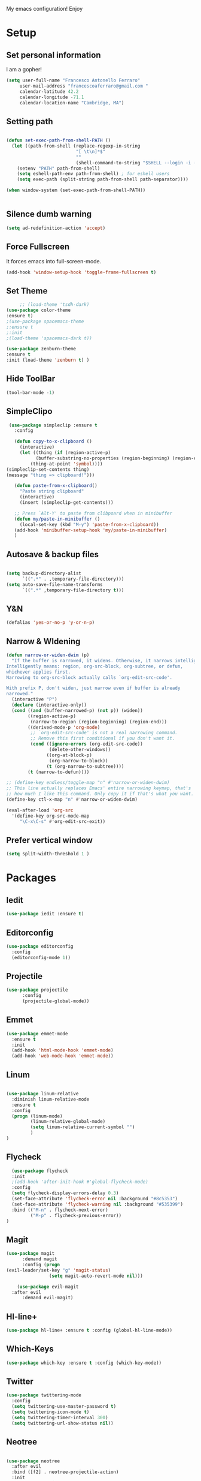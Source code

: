My emacs configuration! Enjoy

* Setup
** Set personal information
   I am a gopher!
   #+BEGIN_SRC emacs-lisp
   (setq user-full-name "Francesco Antonello Ferraro"
        user-mail-address "francescoaferraro@gmail.com "
        calendar-latitude 42.2
        calendar-longitude -71.1
        calendar-location-name "Cambridge, MA")
   #+END_SRC

** Setting path
   #+BEGIN_SRC emacs-lisp

     (defun set-exec-path-from-shell-PATH ()
       (let ((path-from-shell (replace-regexp-in-string
                               "[ \t\n]*$"
                               ""
                               (shell-command-to-string "$SHELL --login -i -c 'echo $PATH'"))))
         (setenv "PATH" path-from-shell)
         (setq eshell-path-env path-from-shell) ; for eshell users
         (setq exec-path (split-string path-from-shell path-separator))))

     (when window-system (set-exec-path-from-shell-PATH))


   #+END_SRC
** Silence dumb warning
   #+BEGIN_SRC emacs-lisp
(setq ad-redefinition-action 'accept)
   #+END_SRC
** Force Fullscreen
   It forces emacs into full-screen-mode.
   #+BEGIN_SRC emacs-lisp
(add-hook 'window-setup-hook 'toggle-frame-fullscreen t)
   #+END_SRC

** Set Theme
   #+BEGIN_SRC emacs-lisp
     ;; (load-theme 'tsdh-dark)
(use-package color-theme
:ensure t)
;(use-package spacemacs-theme
;:ensure t
;:init
;(load-theme 'spacemacs-dark t))

(use-package zenburn-theme
:ensure t
:init (load-theme 'zenburn t) )

   #+END_SRC

** Hide ToolBar
   #+BEGIN_SRC emacs-lisp
(tool-bar-mode -1)
   #+END_SRC
** SimpleClipo
   #+BEGIN_SRC emacs-lisp
     (use-package simpleclip :ensure t
       :config

       (defun copy-to-x-clipboard ()
         (interactive)
         (let ((thing (if (region-active-p)
   		       (buffer-substring-no-properties (region-beginning) (region-end))
   		     (thing-at-point 'symbol))))
   	(simpleclip-set-contents thing)
   	(message "thing => clipboard!")))

       (defun paste-from-x-clipboard()
         "Paste string clipboard"
         (interactive)
         (insert (simpleclip-get-contents)))

       ;; Press `Alt-Y' to paste from clibpoard when in minibuffer
       (defun my/paste-in-minibuffer ()
         (local-set-key (kbd "M-y") 'paste-from-x-clipboard))
       (add-hook 'minibuffer-setup-hook 'my/paste-in-minibuffer)
       )
   #+END_SRC
** Autosave & backup files
   #+BEGIN_SRC emacs-lisp

(setq backup-directory-alist
      `((".*" . ,temporary-file-directory)))
(setq auto-save-file-name-transforms
      `((".*" ,temporary-file-directory t)))

   #+END_SRC
** Y&N

   #+BEGIN_SRC emacs-lisp
     (defalias 'yes-or-no-p 'y-or-n-p)
   #+END_SRC
** Narrow & WIdening

#+BEGIN_SRC emacs-lisp
(defun narrow-or-widen-dwim (p)
  "If the buffer is narrowed, it widens. Otherwise, it narrows intelligently.
Intelligently means: region, org-src-block, org-subtree, or defun,
whichever applies first.
Narrowing to org-src-block actually calls `org-edit-src-code'.

With prefix P, don't widen, just narrow even if buffer is already
narrowed."
  (interactive "P")
  (declare (interactive-only))
  (cond ((and (buffer-narrowed-p) (not p)) (widen))
        ((region-active-p)
         (narrow-to-region (region-beginning) (region-end)))
        ((derived-mode-p 'org-mode)
         ;; `org-edit-src-code' is not a real narrowing command.
         ;; Remove this first conditional if you don't want it.
         (cond ((ignore-errors (org-edit-src-code))
                (delete-other-windows))
               ((org-at-block-p)
                (org-narrow-to-block))
               (t (org-narrow-to-subtree))))
        (t (narrow-to-defun))))

;; (define-key endless/toggle-map "n" #'narrow-or-widen-dwim)
;; This line actually replaces Emacs' entire narrowing keymap, that's
;; how much I like this command. Only copy it if that's what you want.
(define-key ctl-x-map "n" #'narrow-or-widen-dwim)

(eval-after-load 'org-src
  '(define-key org-src-mode-map
     "\C-x\C-s" #'org-edit-src-exit))

#+END_SRC
** Prefer vertical window
#+BEGIN_SRC emacs-lisp
(setq split-width-threshold 1 )
#+END_SRC
* Packages
** Iedit
#+BEGIN_SRC emacs-lisp
(use-package iedit :ensure t)
#+END_SRC
** Editorconfig
   #+BEGIN_SRC emacs-lisp
(use-package editorconfig
  :config
  (editorconfig-mode 1))
   #+END_SRC

** Projectile
   #+BEGIN_SRC emacs-lisp
(use-package projectile
	  :config
	  (projectile-global-mode))
   #+END_SRC

** Emmet
   #+BEGIN_SRC emacs-lisp
     (use-package emmet-mode
       :ensure t
       :init
       (add-hook 'html-mode-hook 'emmet-mode)
       (add-hook 'web-mode-hook 'emmet-mode))
   #+END_SRC
** Linum

   #+BEGIN_SRC emacs-lisp

(use-package linum-relative
  :diminish linum-relative-mode
  :ensure t
  :config
  (progn (linum-mode)
         (linum-relative-global-mode)
         (setq linum-relative-current-symbol "")
         )
)

   #+END_SRC
** Flycheck

   #+BEGIN_SRC emacs-lisp
  (use-package flycheck
  :init
  ;(add-hook 'after-init-hook #'global-flycheck-mode)
  :config
  (setq flycheck-display-errors-delay 0.3)
  (set-face-attribute 'flycheck-error nil :background "#8c5353")
  (set-face-attribute 'flycheck-warning nil :background "#535399")
  :bind (("M-n" . flycheck-next-error)
         ("M-p" . flycheck-previous-error))
)
   #+END_SRC
** Magit

   #+BEGIN_SRC emacs-lisp
(use-package magit
	  :demand magit
	  :config (progn
(evil-leader/set-key "g" 'magit-status)
	            (setq magit-auto-revert-mode nil)))

	(use-package evil-magit
  :after evil
	  :demand evil-magit)

   #+END_SRC

** Hl-line+
   #+BEGIN_SRC emacs-lisp
(use-package hl-line+ :ensure t :config (global-hl-line-mode))
   #+END_SRC
** Which-Keys
   #+BEGIN_SRC emacs-lisp
(use-package which-key :ensure t :config (which-key-mode))
   #+END_SRC
** Twitter

   #+BEGIN_SRC emacs-lisp
(use-package twittering-mode
  :config
  (setq twittering-use-master-password t)
  (setq twittering-icon-mode t)
  (setq twittering-timer-interval 300)
  (setq twittering-url-show-status nil))
   #+END_SRC

** Neotree
   #+BEGIN_SRC emacs-lisp

(use-package neotree
  :after evil
  :bind ([f2] . neotree-projectile-action)
  :init
(setq neo-theme (if (display-graphic-p) 'icons 'arrow))

(add-hook 'neotree-mode-hook
    (lambda ()
      (define-key evil-normal-state-local-map (kbd "q") 'neotree-hide)
      (define-key evil-normal-state-local-map (kbd "I") 'neotree-hidden-file-toggle)
      (define-key evil-normal-state-local-map (kbd "z") 'neotree-stretch-toggle)
      (define-key evil-normal-state-local-map (kbd "1") 'neotree-change-root)
      (define-key evil-normal-state-local-map (kbd "R") 'neotree-refresh)
      (define-key evil-normal-state-local-map (kbd "m") 'neotree-rename-node)
      (define-key evil-normal-state-local-map (kbd "c") 'neotree-create-node)
      (define-key evil-normal-state-local-map (kbd "d") 'neotree-delete-node)

      (define-key evil-normal-state-local-map (kbd "s") 'neotree-enter-vertical-split)
      (define-key evil-normal-state-local-map (kbd "S") 'neotree-enter-horizontal-split)

      (define-key evil-normal-state-local-map (kbd "RET") 'neotree-enter)
      (define-key evil-normal-state-local-map (kbd "TAB") 'neotree-enter))))

   #+END_SRC
** Ivy
   #+BEGIN_SRC emacs-lisp
     (use-package counsel :ensure t)
     (use-package swiper
         :ensure t
         :config
         (progn
             (ivy-mode 1)
             (setq ivy-use-virtual-buffers t)
             (setq enable-recursive-minibuffers t)
             (global-set-key "\C-s" 'swiper)
             (global-set-key (kbd "C-c C-r") 'ivy-resume)
             (global-set-key (kbd "<f6>") 'ivy-resume)
             (global-set-key (kbd "M-x") 'counsel-M-x)
             (global-set-key (kbd "C-x C-f") 'counsel-find-file)
             (global-set-key (kbd "<f1> f") 'counsel-describe-function)
             (global-set-key (kbd "<f1> v") 'counsel-describe-variable)
             (global-set-key (kbd "<f1> l") 'counsel-find-library)
             ;; (global-set-key (kbd "<f2> i") 'counsel-info-lookup-symbol)
             ;; (global-set-key (kbd "<f2> u") 'counsel-unicode-char)
             (global-set-key (kbd "C-c k") 'counsel-ag)
             (global-set-key (kbd "C-x l") 'counsel-locate)
             (global-set-key (kbd "C-S-o") 'counsel-rhythmbox)
             (define-key read-expression-map (kbd "C-r") 'counsel-expression-history)
         )
     )


   #+END_SRC
** Golden-ratio
   #+BEGIN_SRC emacs-lisp
(use-package golden-ratio
	  :config
	  (golden-ratio-mode 1))
   #+END_SRC
** Beacon
#+BEGIN_SRC emacs-lisp
(use-package beacon
:ensure t
:config
(progn
(beacon-mode 1)
(setq beacon-push-mark 35)
(setq beacon-color "#666600")))
#+END_SRC
** ModeLine
#+BEGIN_SRC emacs-lisp
(use-package      smart-mode-line-powerline-theme
    :ensure smart-mode-line-powerline-theme)
  (use-package smart-mode-line
    :ensure smart-mode-line
    :init
    (progn
    (setq sml/no-confirm-load-theme t)
    (sml/setup)
    (sml/apply-theme 'powerline))
)
(use-package spaceline
:ensure t
:init (progn
(require 'spaceline-config)
(spaceline-spacemacs-theme)
)
(require 'diminish)
(eval-after-load "yasnippet" '(diminish 'yas-minor-mode))
(eval-after-load "undo-tree" '(diminish 'undo-tree-mode))
(eval-after-load "guide-key" '(diminish 'guide-key-mode))
(eval-after-load "smartparens" '(diminish 'smartparens-mode))
(eval-after-load "guide-key" '(diminish 'guide-key-mode))
(eval-after-load "eldoc" '(diminish 'eldoc-mode))
(diminish 'visual-line-mode))
#+END_SRC
** Startup Screen
#+BEGIN_SRC emacs-lisp
(use-package dashboard
  :config
  (dashboard-setup-startup-hook))

#+END_SRC

** Whatever
#+BEGIN_SRC emacs-lisp


#+END_SRC
** SmartParens
   #+BEGIN_SRC emacs-lisp

     (use-package smartparens
       :ensure smartparens
       :config
       (progn
         (require 'smartparens-config)
         (require 'smartparens-html)
         (require 'smartparens-python)
         (require 'smartparens-latex)
         (smartparens-global-mode t)
         (show-smartparens-global-mode t)
         )

       )

   #+END_SRC

** Engine Mode
#+BEGIN_SRC emacs-lisp
;; engine
;; Search engines integrated into Emacs.
(use-package engine-mode
  :commands (engine/search-github engine/search-google)
  :config

  (global-set-key (kbd "C-c g") 'engine/search-google)
  (defengine github
    "https://github.com/search?ref=simplesearch&q=%s"
    :keybinding "h")
  (defengine google
    "http://www.google.com/search?ie=utf-8&oe=utf-8&q=%s"
    :keybinding "g"))
#+END_SRC
** Expand-Region
   #+BEGIN_SRC emacs-lisp
     (use-package expand-region
       :ensure t
       :config
       (global-set-key (kbd "C-a") 'er/expand-region)
       (global-set-key (kbd "C-c a") 'er/expand-region)
       )
   #+END_SRC

** Kubernetes Timonier
   #+BEGIN_SRC emacs-lisp
     (setq timonier-k8s-proxy "http://127.0.0.1:8001")
   #+END_SRC

* Languages
** Golang
*** Go path
    #+BEGIN_SRC emacs-lisp
(setenv "GOPATH" "/home/cescoferraro/go")
(add-to-list 'exec-path "/home/cescoferraro/go/bin")
(add-to-list 'load-path (concat (getenv "GOPATH")  "/src/github.com/golang/lint/misc/emacs"))
    #+END_SRC
*** GOlang Paraphernalia
    #+BEGIN_SRC emacs-lisp
(use-package golint :ensure t)
(use-package godoctor :ensure t)
    #+END_SRC
*** Go-mode
    #+BEGIN_SRC emacs-lisp
      (use-package go-mode
        :ensure t
        :after evil
        :commands go-mode
        :config
        (evil-leader/set-key-for-mode 'go-mode
          "j" 'godef-jump
          )
        (defun my-go-mode-hook ()
          (setq gofmt-command "goimports")
    					  ; Call Gofmt before saving
          (add-hook 'before-save-hook 'gofmt-before-save)
    					  ; Customize compile command to run go build
          (if (not (string-match "go" compile-command))
        	  (set (make-local-variable 'compile-command)
    	       "go build -v && go test -v && go vet"))
          (load-file "$GOPATH/src/github.com/dominikh/go-mode.el/go-guru.el")
          )

        (defun auto-complete-for-go ()
          (auto-complete-mode 1))

        (with-eval-after-load 'go-mode
          (lambda ()
    	(require 'go-autocomplete))
          )

        (add-hook 'go-mode-hook 'go-eldoc-setup)
        (add-hook 'go-mode-hook 'auto-complete-for-go)
        (add-hook 'go-mode-hook 'my-go-mode-hook)

        )

    #+END_SRC

** Java
   #+BEGIN_SRC emacs-lisp

     (require 'meghanada)
     (require 'flycheck)
     (require 'evil-leader)

     ;;; Code:

     (evil-leader/set-key-for-mode 'java-mode "t"
       (lambda ()
         (interactive)
         (meghanada-run-task "test")
         (ace-window "")
         (golden-ratio)
         )
       )
     (evil-leader/set-key-for-mode 'java-mode "c"
       (lambda ()
         (interactive)
         (meghanada-run-task "run")
         (ace-window "")
         (golden-ratio)
         )
       )


     (add-hook 'java-mode-hook
   	    (lambda ()
   	      ;; meghanada-mode on
   	      (meghanada-mode t)
   	      (add-hook 'before-save-hook (lambda ()
   					    (flycheck-display-error-at-point)
   					    (meghanada-code-beautify-before-save)
   					    ))))


   #+END_SRC
** Typescript

   #+BEGIN_SRC emacs-lisp

(require 'evil-leader)

;; typescript shortcuts
(evil-leader/set-key-for-mode 'web-mode
  "j"  (lambda ()
    (interactive)
    (tide-jump-to-implementation )
    )
  "g"  (lambda ()
    (interactive)
    (tide-jump-to-definition )
    )
)


(defun setup-tide-mode ()
  (interactive)
  (tide-setup)
  (flycheck-mode +1)
  (setq flycheck-check-syntax-automatically '(save mode-enabled))
  (eldoc-mode +1)
  (tide-hl-identifier-mode +1)
  ;; company is an optional dependency. You have to
  ;; install it separately via package-install
  ;; `M-x package-install [ret] company`
  (company-mode +1))

;; aligns annotation to the right hand side
(setq company-tooltip-align-annotations t)

;; formats the buffer before saving
(add-hook 'before-save-hook 'tide-format-before-save)

(add-hook 'typescript-mode-hook #'setup-tide-mode)


(require 'web-mode)
(add-to-list 'auto-mode-alist '("\\.tsx\\'" . web-mode))
(add-hook 'web-mode-hook
	  (lambda ()
	    (when (string-equal "tsx" (file-name-extension buffer-file-name))
	                    (setup-tide-mode))))

(add-to-list 'auto-mode-alist '("\\.jsx\\'" . web-mode))
(add-hook 'web-mode-hook
    (lambda ()
        (when (string-equal "jsx" (file-name-extension buffer-file-name))
                          (setup-tide-mode))))
   #+END_SRC
* Evil
** Evil Paraphernalia
   #+BEGIN_SRC emacs-lisp
     (use-package evil-nerd-commenter
       :ensure t
       :config (progn
                 (evilnc-default-hotkeys)))

     (use-package
       evil-smartparens
       :ensure t
       :init (add-hook 'smartparens-enabled-hook #'evil-smartparens-mode))
     (use-package evil-org :ensure t)
     (use-package evil-surround
       :ensure t
       :config
       (global-evil-surround-mode))

   #+END_SRC
** Evil-Leader
   #+BEGIN_SRC emacs-lisp
     (use-package evil-leader
       :ensure t
       :config
       (evil-leader/set-leader ",")
       (evil-leader/set-key
         "m"  'neotree-toggle
         "ci" 'evilnc-comment-or-uncomment-lines
         "cl" 'evilnc-quick-comment-or-uncomment-to-the-line
         "ll" 'evilnc-quick-comment-or-uncomment-to-the-line
         "cc" 'evilnc-copy-and-comment-lines
         "cp" 'evilnc-comment-or-uncomment-paragraphs
         "cr" 'comment-or-uncomment-region
         "cv" 'evilnc-toggle-invert-comment-line-by-line
         "."  'evilnc-copy-and-comment-operator
         "\\" 'evilnc-comment-operator
         "z" 'zoom-window-zoom
         "f" 'helm-projectile
         "s" 'save-buffer
         "q" 'kill-emacs
         "G" 'magit-status
         "w" 'delete-window
         "e" 'kill-this-buffer
         "E" 'org-export-dispatch
         "," 'previous-buffer
         (kbd ".") (lambda () (interactive)(golden-ratio)(ace-window ""))
         "n"  (lambda () (interactive) (ansi-term (getenv "SHELL")))
         (kbd "o") (lambda () (interactive) (find-file "~/.bash.local"))
         (kbd "i") (lambda () (interactive) (find-file "~/.emacs.d/configuration.org"))
         (kbd "/") ( lambda () (interactive)
      		  (comment-or-uncomment-region (line-beginning-position) (line-end-position))))
       (evil-define-key 'visual evil-surround-mode-map
         "A" 'evil-substitute
         "a" 'evil-surround-region
         "E" 'org-export-dispatch)
       (define-key evil-normal-state-map (kbd "TAB") 'org-cycle)
       (global-evil-leader-mode)
       )
   #+END_SRC
** Evil itself
   #+BEGIN_SRC emacs-lisp
     (use-package evil
       :ensure t
       :after evil-leader
       :config
       (evil-mode)
       (set-default 'evil-symbol-word-search t)
       )
   #+END_SRC
